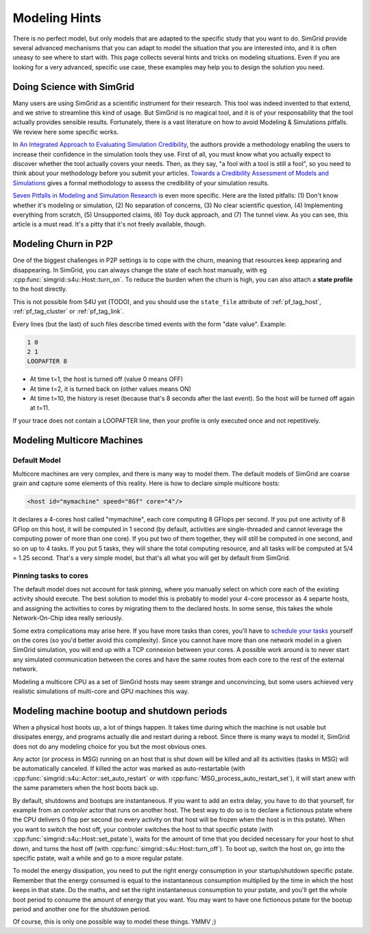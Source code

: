.. _platform:

.. raw:: html

   <object id="TOC" data="graphical-toc.svg" width="100%" type="image/svg+xml"></object>
   <script>
   window.onload=function() { // Wait for the SVG to be loaded before changing it
     var elem=document.querySelector("#TOC").contentDocument.getElementById("PlatformBox")
     elem.style="opacity:0.93999999;fill:#ff0000;fill-opacity:0.1;stroke:#000000;stroke-width:0.35277778;stroke-linecap:round;stroke-linejoin:round;stroke-miterlimit:4;stroke-dasharray:none;stroke-dashoffset:0;stroke-opacity:1";
   }
   </script>
   <br/>
   <br/>

.. _howto:
   
Modeling Hints
##############

There is no perfect model, but only models that are adapted to the
specific study that you want to do. SimGrid provide several advanced
mechanisms that you can adapt to model the situation that you are
interested into, and it is often uneasy to see where to start with.
This page collects several hints and tricks on modeling situations.
Even if you are looking for a very advanced, specific use case, these
examples may help you to design the solution you need.

.. _howto_science:

Doing Science with SimGrid
**************************

Many users are using SimGrid as a scientific instrument for their
research. This tool was indeed invented to that extend, and we strive
to streamline this kind of usage. But SimGrid is no magical tool, and
it is of your responsability that the tool actually provides sensible
results. Fortunately, there is a vast literature on how to avoid
Modeling & Simulations pitfalls. We review here some specific works.

In `An Integrated Approach to Evaluating Simulation Credibility
<http://www.dtic.mil/dtic/tr/fulltext/u2/a405051.pdf>`_, the authors
provide a methodology enabling the users to increase their confidence
in the simulation tools they use. First of all, you must know what you
actually expect to discover whether the tool actually covers your
needs. Then, as they say, "a fool with a tool is still a fool", so you
need to think about your methodology before you submit your articles.
`Towards a Credibility Assessment of Models and Simulations
<https://ntrs.nasa.gov/archive/nasa/casi.ntrs.nasa.gov/20080015742.pdf>`_
gives a formal methodology to assess the credibility of your
simulation results.

`Seven Pitfalls in Modeling and Simulation Research
<https://dl.acm.org/citation.cfm?id=2430188>`_ is even more
specific. Here are the listed pitfalls: (1) Don't know whether it's
modeling or simulation, (2) No separation of concerns, (3) No clear
scientific question, (4) Implementing everything from scratch, (5)
Unsupported claims, (6) Toy duck approach, and (7) The tunnel view. As
you can see, this article is a must read. It's a pitty that it's not
freely available, though.

.. _howto_churn:

Modeling Churn in P2P
*********************

One of the biggest challenges in P2P settings is to cope with the
churn, meaning that resources keep appearing and disappearing. In
SimGrid, you can always change the state of each host manually, with
eg :cpp:func:`simgrid::s4u::Host::turn_on`. To reduce the burden when
the churn is high, you can also attach a **state profile** to the host
directly.

This is not possible from S4U yet (TODO), and you should use the
``state_file`` attribute of :ref:`pf_tag_host`, :ref:`pf_tag_cluster`
or :ref:`pf_tag_link`.

Every lines (but the last) of such files describe timed events with
the form "date value". Example:

.. code-block:: python
		
   1 0
   2 1
   LOOPAFTER 8

- At time t=1, the host is turned off (value 0 means OFF)
- At time t=2, it is turned back on (other values means ON)
- At time t=10, the history is reset (because that's 8 seconds after
  the last event). So the host will be turned off again at t=11.

If your trace does not contain a LOOPAFTER line, then your profile is
only executed once and not repetitively.

.. _howto_multicore:

Modeling Multicore Machines
***************************

Default Model
=============

Multicore machines are very complex, and there is many way to model
them. The default models of SimGrid are coarse grain and capture some
elements of this reality. Here is how to declare simple multicore hosts:

.. code-block:: xml
		
   <host id="mymachine" speed="8Gf" core="4"/>

It declares a 4-cores host called "mymachine", each core computing 8
GFlops per second. If you put one activity of 8 GFlop on this host, it
will be computed in 1 second (by default, activities are
single-threaded and cannot leverage the computing power of more than
one core). If you put two of them together, they will still be
computed in one second, and so on up to 4 tasks. If you put 5 tasks,
they will share the total computing resource, and all tasks will be
computed at 5/4 = 1.25 second. That's a very simple model, but that's
all what you will get by default from SimGrid.

Pinning tasks to cores
======================

The default model does not account for task pinning, where you
manually select on which core each of the existing activity should
execute. The best solution to model this is probably to model your
4-core processor as 4 separte hosts, and assigning the activities to
cores by migrating them to the declared hosts. In some sense, this 
takes the whole Network-On-Chip idea really seriously.

Some extra complications may arise here. If you have more tasks than
cores, you'll have to `schedule your tasks
<https://en.wikipedia.org/wiki/Scheduling_%28computing%29#Operating_system_process_scheduler_implementations)>`_
yourself on the cores (so you'd better avoid this complexity). Since
you cannot have more than one network model in a given SimGrid
simulation, you will end up with a TCP connexion between your cores. A
possible work around is to never start any simulated communication
between the cores and have the same routes from each core to the
rest of the external network.

Modeling a multicore CPU as a set of SimGrid hosts may seem strange
and unconvincing, but some users achieved very realistic simulations
of multi-core and GPU machines this way.

Modeling machine bootup and shutdown periods
********************************************

When a physical host boots up, a lot of things happen. It takes time
during which the machine is not usable but dissipates energy, and
programs actually die and restart during a reboot. Since there is many
ways to model it, SimGrid does not do any modeling choice for you but
the most obvious ones.

Any actor (or process in MSG) running on an host that is shut down
will be killed and all its activities (tasks in MSG) will be
automatically canceled. If killed the actor was marked as
auto-restartable (with
:cpp:func:`simgrid::s4u::Actor::set_auto_restart` or with
:cpp:func:`MSG_process_auto_restart_set`), it will start anew with the
same parameters when the host boots back up.

By default, shutdowns and bootups are instantaneous. If you want to
add an extra delay, you have to do that yourself, for example from an
`controler` actor that runs on another host. The best way to do so is
to declare a fictionous pstate where the CPU delivers 0 flop per
second (so every activity on that host will be frozen when the host is
in this pstate). When you want to switch the host off, your controler
switches the host to that specific pstate (with
:cpp:func:`simgrid::s4u::Host::set_pstate`), waits for the amount of
time that you decided necessary for your host to shut down, and turns
the host off (with :cpp:func:`simgrid::s4u::Host::turn_off`). To boot
up, switch the host on, go into the specific pstate, wait a while and
go to a more regular pstate.

To model the energy dissipation, you need to put the right energy
consumption in your startup/shutdown specific pstate. Remember that
the energy consumed is equal to the instantaneous consumption
multiplied by the time in which the host keeps in that state. Do the
maths, and set the right instantaneous consumption to your pstate, and
you'll get the whole boot period to consume the amount of energy that
you want. You may want to have one fictionous pstate for the bootup
period and another one for the shutdown period.

Of course, this is only one possible way to model these things. YMMV ;)

